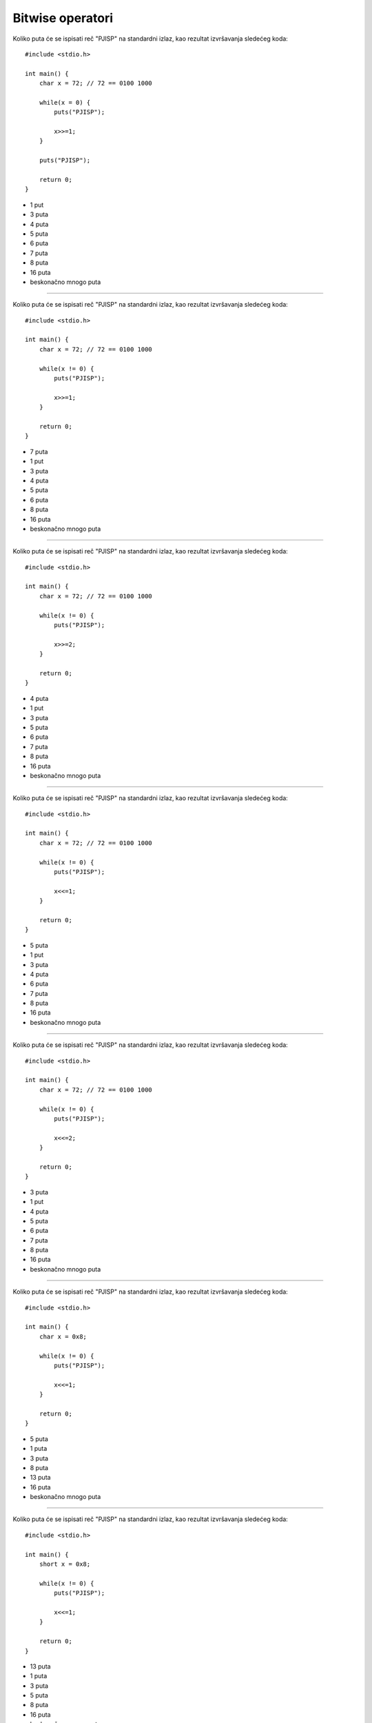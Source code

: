 Bitwise operatori
=================

Koliko puta će se ispisati reč "PJISP" na standardni izlaz, kao rezultat izvršavanja sledećeg koda::

    #include <stdio.h>

    int main() {
        char x = 72; // 72 == 0100 1000

        while(x = 0) {
            puts("PJISP");

            x>>=1;
        }

        puts("PJISP");

        return 0;
    }

- 1 put
- 3 puta
- 4 puta
- 5 puta
- 6 puta
- 7 puta
- 8 puta
- 16 puta
- beskonačno mnogo puta

----

Koliko puta će se ispisati reč "PJISP" na standardni izlaz, kao rezultat izvršavanja sledećeg koda::

    #include <stdio.h>

    int main() {
        char x = 72; // 72 == 0100 1000

        while(x != 0) {
            puts("PJISP");

            x>>=1;
        }

        return 0;
    }

- 7 puta
- 1 put
- 3 puta
- 4 puta
- 5 puta
- 6 puta
- 8 puta
- 16 puta
- beskonačno mnogo puta

----

Koliko puta će se ispisati reč "PJISP" na standardni izlaz, kao rezultat izvršavanja sledećeg koda::

    #include <stdio.h>

    int main() {
        char x = 72; // 72 == 0100 1000

        while(x != 0) {
            puts("PJISP");

            x>>=2;
        }

        return 0;
    }

- 4 puta
- 1 put
- 3 puta
- 5 puta
- 6 puta
- 7 puta
- 8 puta
- 16 puta
- beskonačno mnogo puta

----

Koliko puta će se ispisati reč "PJISP" na standardni izlaz, kao rezultat izvršavanja sledećeg koda::

    #include <stdio.h>

    int main() {
        char x = 72; // 72 == 0100 1000

        while(x != 0) {
            puts("PJISP");

            x<<=1;
        }

        return 0;
    }

- 5 puta
- 1 put
- 3 puta
- 4 puta
- 6 puta
- 7 puta
- 8 puta
- 16 puta
- beskonačno mnogo puta

----

Koliko puta će se ispisati reč "PJISP" na standardni izlaz, kao rezultat izvršavanja sledećeg koda::

    #include <stdio.h>

    int main() {
        char x = 72; // 72 == 0100 1000

        while(x != 0) {
            puts("PJISP");

            x<<=2;
        }

        return 0;
    }

- 3 puta
- 1 put
- 4 puta
- 5 puta
- 6 puta
- 7 puta
- 8 puta
- 16 puta
- beskonačno mnogo puta

----

Koliko puta će se ispisati reč "PJISP" na standardni izlaz, kao rezultat izvršavanja sledećeg koda::

    #include <stdio.h>

    int main() {
        char x = 0x8;

        while(x != 0) {
            puts("PJISP");

            x<<=1;
        }

        return 0;
    }

- 5 puta
- 1 puta
- 3 puta
- 8 puta
- 13 puta
- 16 puta
- beskonačno mnogo puta

----

Koliko puta će se ispisati reč "PJISP" na standardni izlaz, kao rezultat izvršavanja sledećeg koda::

    #include <stdio.h>

    int main() {
        short x = 0x8;

        while(x != 0) {
            puts("PJISP");

            x<<=1;
        }

        return 0;
    }

- 13 puta
- 1 puta
- 3 puta
- 5 puta
- 8 puta
- 16 puta
- beskonačno mnogo puta

----

Koliko puta će se ispisati reč "PJISP" na standardni izlaz, kao rezultat izvršavanja sledećeg koda::

    #include <stdio.h>

    int main() {
        char x = 72; // 72 == 0100 1000

        while(x != 0) {
            puts("PJISP");

            x<<2;
        }

        return 0;
    }

- beskonačno mnogo puta
- 1 put
- 3 puta
- 4 puta
- 5 puta
- 6 puta
- 7 puta
- 8 puta
- 16 puta

----

Koliko puta će se ispisati reč "PJISP" na standardni izlaz, kao rezultat izvršavanja sledećeg koda::

    #include <stdio.h>

    int main() {
        char x = 72; // 72 == 0100 1000

        while(x != 0) {
            puts("PJISP");

            x>>1;
        }

        return 0;
    }

- beskonačno mnogo puta
- 1 put
- 3 puta
- 4 puta
- 5 puta
- 6 puta
- 7 puta
- 8 puta
- 16 puta

----

Koliko puta će se ispisati reč "PJISP" na standardni izlaz, kao rezultat izvršavanja sledećeg koda::

    #include <stdio.h>

    int main() {
        char x = 72; // 72 == 0100 1000

        while(x = 0) {
            puts("PJISP");

            x>>1;
        }

        puts("PJISP");

        return 0;
    }

- 1 put
- 3 puta
- 4 puta
- 5 puta
- 6 puta
- 7 puta
- 8 puta
- 16 puta
- beskonačno mnogo puta

----

Šta će biti ispisano na standardni izlaz kao rezultat izvršavanja sledećeg koda::

    #include <stdio.h>

    int main() {
        unsigned x = 72; // 72 == 0100 1000
        char i;

        i^=i;
        while(x != 0) {
            i++;
            x<<=1;
        }

        printf("%i", i);

        return 0;
    }

- ``29``
- ``1``
- ``3``
- ``4``
- ``6``
- ``7``
- ``8``
- ``13``
- ``30``
- program će prilikom izvršavanja ući u beskonačnu petlju

----

Šta će biti ispisano na standardni izlaz kao rezultat izvršavanja sledećeg koda::

    #include <stdio.h>

    int main() {
        int a = 1;
        int b = 2;

        if ((a ^ a))
            printf("Veci je b");
        else
            printf("Veci je a");

        return 0;
    }

- ``Veci je a``
- ``Veci je b``
- ništa neće biti ispisano
- prilikom kompajliranja dobijamo grešku/upozorenje

----

Šta će biti ispisano na standardni izlaz kao rezultat izvršavanja sledećeg koda::

    #include <stdio.h>

    int main() {
        int a = 1;
        int b = 2;

        if (!(a ^ a))
            printf("Veci je b");
        else
            printf("Veci je a");

        return 0;
    }

- ``Veci je b``
- ``Veci je a``
- ništa neće biti ispisano
- prilikom kompajliranja dobijamo grešku/upozorenje

----

Šta će biti ispisano na standardni izlaz kao rezultat izvršavanja sledećeg koda::

    #include <stdio.h>

    int main() {
        int a = 1;
        int b = 2;

        if (!!(a ^ a))
            printf("Veci je b");
        else
            printf("Veci je a");

        return 0;
    }

- ``Veci je a``
- ``Veci je b``
- ništa neće biti ispisano
- prilikom kompajliranja dobijamo grešku/upozorenje

----

Šta će biti ispisano na standardni izlaz kao rezultat izvršavanja sledećeg koda::

    #include <stdio.h>

    int main() {
        int a = 1;
        int b = 2;

        if (!!!(a ^ a))
            printf("Veci je b");
        else
            printf("Veci je a");

        return 0;
    }

- ``Veci je b``
- ``Veci je a``
- ništa neće biti ispisano
- prilikom kompajliranja dobijamo grešku/upozorenje

----

Kojim bitwise operatorom se postavlja vrednost željenog bita na 1?

- ``|``
- ``~``
- ``!``
- ``&``
- ``&&``
- ``||``
- ``^``

----

Kojim bitwise operatorom se postavlja vrednost željenog bita na 0?

- ``&``
- ``~``
- ``!``
- ``&&``
- ``|``
- ``||``
- ``^``

----

Kojim bitwise operatorom se dobavlja vrednost željenog bita?

- ``&``
- ``~``
- ``!``
- ``&&``
- ``|``
- ``||``
- ``^``

----

Kojim bitwise operatorom se invertuje vrednost željenog bita?

- ``^``
- ``~``
- ``!``
- ``&``
- ``&&``
- ``|``
- ``||``

----

Koja će biti vrednost izraza ``1 & 31``?

- 1
- 0
- 30
- 31
- 32
- 33

----

Koja će biti vrednost izraza ``0 && 31``?

- 0
- 1
- 30
- 31
- 32
- 33

----

Koja će biti vrednost izraza ``1 | 32``?

- 33
- 0
- 1
- 30
- 31
- 32

----

Koja će biti vrednost izraza ``0 || 31``?

- 31
- 0
- 1
- 30
- 32
- 33

----

Koja će biti vrednost izraza ``1 ^ 31``?

- 30
- 0
- 1
- 31
- 32
- 33
